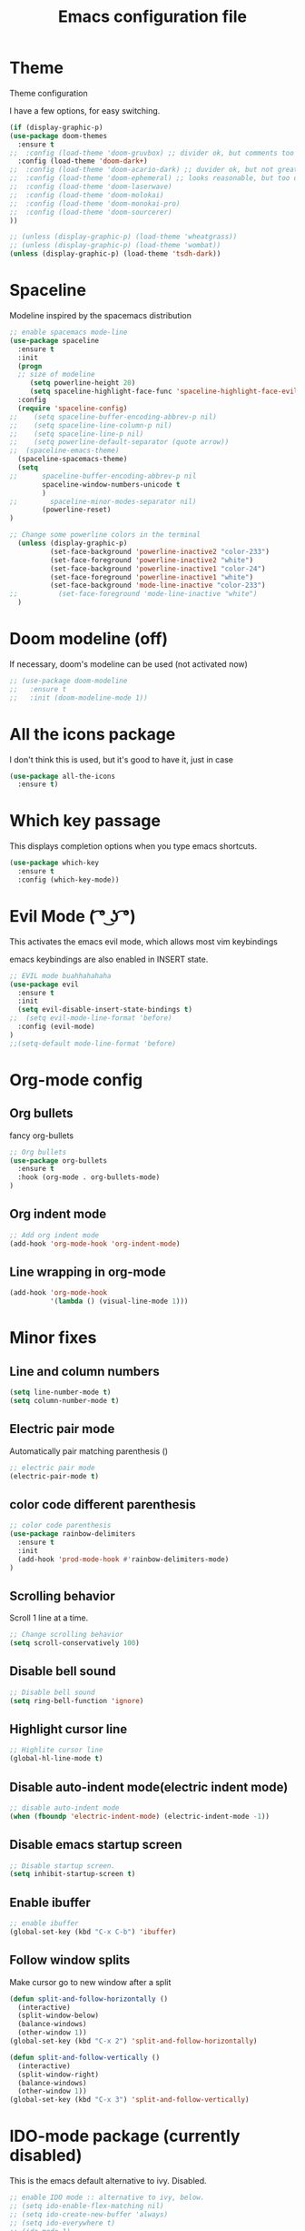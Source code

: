 #+TITLE: Emacs configuration file

* Theme 

Theme configuration 

I have a few options, for easy switching. 

#+BEGIN_SRC emacs-lisp
(if (display-graphic-p)
(use-package doom-themes
  :ensure t
;;  :config (load-theme 'doom-gruvbox) ;; divider ok, but comments too pale
  :config (load-theme 'doom-dark+)
;;  :config (load-theme 'doom-acario-dark) ;; duvider ok, but not great colors.
;;  :config (load-theme 'doom-ephemeral) ;; looks reasonable, but too dark. not great on gui.
;;  :config (load-theme 'doom-laserwave)
;;  :config (load-theme 'doom-molokai)
;;  :config (load-theme 'doom-monokai-pro)
;;  :config (load-theme 'doom-sourcerer)
))

;; (unless (display-graphic-p) (load-theme 'wheatgrass))
;; (unless (display-graphic-p) (load-theme 'wombat))
(unless (display-graphic-p) (load-theme 'tsdh-dark))
#+END_SRC

* Spaceline

Modeline inspired by the spacemacs distribution

#+BEGIN_SRC emacs-lisp
  ;; enable spacemacs mode-line
  (use-package spaceline
    :ensure t
    :init 
    (progn 
    ;; size of modeline
       (setq powerline-height 20)
       (setq spaceline-highlight-face-func 'spaceline-highlight-face-evil-state))
    :config
    (require 'spaceline-config)
  ;;    (setq spaceline-buffer-encoding-abbrev-p nil)
  ;;    (setq spaceline-line-column-p nil)
  ;;    (setq spaceline-line-p nil)
  ;;    (setq powerline-default-separator (quote arrow))
  ;;  (spaceline-emacs-theme)
    (spaceline-spacemacs-theme)
    (setq
  ;;      spaceline-buffer-encoding-abbrev-p nil
          spaceline-window-numbers-unicode t
          )
  ;;        spaceline-minor-modes-separator nil)
          (powerline-reset)
  )

  ;; Change some powerline colors in the terminal
    (unless (display-graphic-p) 
            (set-face-background 'powerline-inactive2 "color-233")
            (set-face-foreground 'powerline-inactive2 "white")
            (set-face-background 'powerline-inactive1 "color-24")
            (set-face-foreground 'powerline-inactive1 "white")
            (set-face-background 'mode-line-inactive "color-233")
  ;;          (set-face-foreground 'mode-line-inactive "white")
    )
#+END_SRC

* Doom modeline (off)

If necessary, doom's modeline can be used (not activated now)

#+BEGIN_SRC emacs-lisp
  ;; (use-package doom-modeline
  ;;   :ensure t
  ;;   :init (doom-modeline-mode 1))
#+END_SRC

* All the icons package

I don't think this is used, but it's good to have it, just in case

#+BEGIN_SRC emacs-lisp
(use-package all-the-icons
  :ensure t)
#+END_SRC

* Which key passage

This displays completion options when you type emacs shortcuts. 

#+BEGIN_SRC emacs-lisp
(use-package which-key
  :ensure t
  :config (which-key-mode))
#+END_SRC

* Evil Mode ( ͡° ͜ʖ ͡°)

This activates the emacs evil mode, which allows most vim keybindings

emacs keybindings are also enabled in INSERT state. 

#+BEGIN_SRC emacs-lisp
;; EVIL mode buahhahahaha
(use-package evil
  :ensure t
  :init 
  (setq evil-disable-insert-state-bindings t)
;;  (setq evil-mode-line-format 'before)
  :config (evil-mode)
)
;;(setq-default mode-line-format 'before)
#+END_SRC

* Org-mode config

** Org bullets

fancy org-bullets

#+BEGIN_SRC emacs-lisp
;; Org bullets
(use-package org-bullets
  :ensure t
  :hook (org-mode . org-bullets-mode)
)
#+END_SRC

** Org indent mode

#+BEGIN_SRC emacs-lisp
;; Add org indent mode
(add-hook 'org-mode-hook 'org-indent-mode)
#+END_SRC

** Line wrapping in org-mode

#+BEGIN_SRC emacs-lisp
(add-hook 'org-mode-hook 
          '(lambda () (visual-line-mode 1)))
#+END_SRC

* Minor fixes

** Line and column numbers

#+BEGIN_SRC emacs-lisp
(setq line-number-mode t)
(setq column-number-mode t)
#+END_SRC

** Electric pair mode

Automatically pair matching parenthesis ()

#+BEGIN_SRC emacs-lisp 
;; electric pair mode
(electric-pair-mode t)
#+END_SRC

** color code different parenthesis

#+BEGIN_SRC emacs-lisp
;; color code parenthesis
(use-package rainbow-delimiters
  :ensure t
  :init 
  (add-hook 'prod-mode-hook #'rainbow-delimiters-mode)
)
#+END_SRC

** Scrolling behavior

Scroll 1 line at a time.

#+BEGIN_SRC emacs-lisp
;; Change scrolling behavior
(setq scroll-conservatively 100)
#+END_SRC

** Disable bell sound

#+BEGIN_SRC emacs-lisp
;; Disable bell sound
(setq ring-bell-function 'ignore)
#+END_SRC

** Highlight cursor line

#+BEGIN_SRC emacs-lisp
;; Highlite cursor line
(global-hl-line-mode t)
#+END_SRC

** Disable auto-indent mode(electric indent mode)

#+BEGIN_SRC emacs-lisp
;; disable auto-indent mode
(when (fboundp 'electric-indent-mode) (electric-indent-mode -1))
#+END_SRC

** Disable emacs startup screen

#+BEGIN_SRC emacs-lisp
;; Disable startup screen.
(setq inhibit-startup-screen t)
#+END_SRC

** Enable ibuffer

#+BEGIN_SRC emacs-lisp
;; enable ibuffer
(global-set-key (kbd "C-x C-b") 'ibuffer)
#+END_SRC

** Follow window splits

Make cursor go to new window after a split

#+BEGIN_SRC emacs-lisp
(defun split-and-follow-horizontally ()
  (interactive)
  (split-window-below)
  (balance-windows)
  (other-window 1))
(global-set-key (kbd "C-x 2") 'split-and-follow-horizontally)

(defun split-and-follow-vertically ()
  (interactive)
  (split-window-right)
  (balance-windows)
  (other-window 1))
(global-set-key (kbd "C-x 3") 'split-and-follow-vertically)
#+END_SRC

* IDO-mode package (currently disabled)

This is the emacs default alternative to ivy. Disabled. 

#+BEGIN_SRC emacs-lisp
;; enable IDO mode :: alternative to ivy, below.
;; (setq ido-enable-flex-matching nil)
;; (setq ido-create-new-buffer 'always)
;; (setq ido-everywhere t)
;; (ido-mode 1)

;; ;; enable IDO vertical mode
;; (use-package ido-vertical-mode
;;   :ensure t
;;   :init (ido-vertical-mode 1))

;; ;; Enable smex : like IDO but for M-x
;; (use-package smex
;;   :ensure t
;;   :init (smex-initialize)
;;   :bind ("M-x" . smex)
;; )
#+END_SRC

* IVY and swiper

For completion of file and buffer selection, etc....

swiper is a better search package (C-s)

#+BEGIN_SRC emacs-lisp
;; Ivy for completion. 
(use-package ivy
  :ensure t
  :config (ivy-mode 1)
)

;; swiper for faster search
(use-package swiper
  :ensure t
  :bind ("C-s" . swiper)
)
#+END_SRC

* Flyspell (spellcheck)

#+BEGIN_SRC emacs-lisp
(use-package flyspell
   :ensure t
   :hook 
   (org-mode . flyspell-mode)
   (prog-mode . flyspell-prog-mode)     
)
#+END_SRC

* Programing specifics

** Fortran 

GAMESS uses src for F77 files.

#+BEGIN_SRC emacs-lisp
(add-to-list 'auto-mode-alist '("\\.src\\'" . fortran-mode))

;; setup files with .f90 to be read as f90
(add-to-list 'auto-mode-alist '("\\.f90\\'" . f90-mode))
(add-to-list 'auto-mode-alist '("\\.F90\\'" . f90-mode))
#+END_SRC












